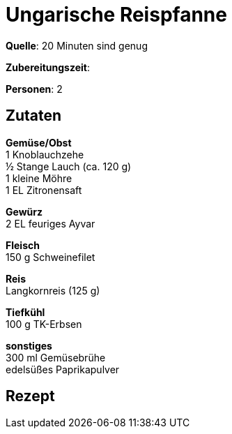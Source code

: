 = Ungarische Reispfanne
:page-layout: post

**Quelle**: 20 Minuten sind genug

**Zubereitungszeit**:

**Personen**: 2


== Zutaten
:hardbreaks:

**Gemüse/Obst**
1 Knoblauchzehe
½ Stange Lauch (ca. 120 g)
1 kleine Möhre
1 EL Zitronensaft

**Gewürz**
2 EL feuriges Ayvar

**Fleisch**
150 g Schweinefilet

**Reis**
Langkornreis (125 g)

**Tiefkühl**
100 g TK-Erbsen

**sonstiges**
300 ml Gemüsebrühe
edelsüßes Paprikapulver


== Rezept
